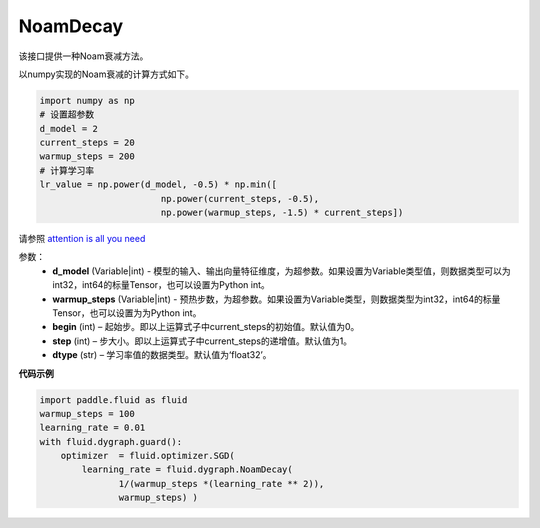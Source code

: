 .. _cn_api_fluid_dygraph_NoamDecay:

NoamDecay
-------------------------------

.. py:class:: paddle.fluid.dygraph.NoamDecay(d_model, warmup_steps, begin=1, step=1, dtype='float32')

该接口提供一种Noam衰减方法。

以numpy实现的Noam衰减的计算方式如下。

.. code-block:: python

    import numpy as np
    # 设置超参数
    d_model = 2
    current_steps = 20
    warmup_steps = 200
    # 计算学习率
    lr_value = np.power(d_model, -0.5) * np.min([
                           np.power(current_steps, -0.5),
                           np.power(warmup_steps, -1.5) * current_steps])

请参照 `attention is all you need <https://arxiv.org/pdf/1706.03762.pdf>`_

参数：
    - **d_model** (Variable|int) - 模型的输入、输出向量特征维度，为超参数。如果设置为Variable类型值，则数据类型可以为int32，int64的标量Tensor，也可以设置为Python int。
    - **warmup_steps** (Variable|int) - 预热步数，为超参数。如果设置为Variable类型，则数据类型为int32，int64的标量Tensor，也可以设置为为Python int。
    - **begin** (int) – 起始步。即以上运算式子中current_steps的初始值。默认值为0。
    - **step** (int) – 步大小。即以上运算式子中current_steps的递增值。默认值为1。
    - **dtype** (str) – 学习率值的数据类型。默认值为‘float32’。

**代码示例**

.. code-block:: python

    import paddle.fluid as fluid
    warmup_steps = 100
    learning_rate = 0.01
    with fluid.dygraph.guard():
        optimizer  = fluid.optimizer.SGD(
            learning_rate = fluid.dygraph.NoamDecay(
                   1/(warmup_steps *(learning_rate ** 2)),
                   warmup_steps) )



